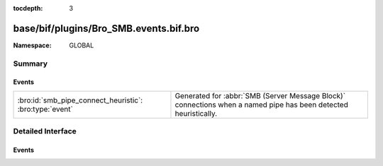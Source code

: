:tocdepth: 3

base/bif/plugins/Bro_SMB.events.bif.bro
=======================================
.. bro:namespace:: GLOBAL


:Namespace: GLOBAL

Summary
~~~~~~~
Events
######
======================================================= ===================================================================
:bro:id:`smb_pipe_connect_heuristic`: :bro:type:`event` Generated for :abbr:`SMB (Server Message Block)` connections when a
                                                        named pipe has been detected heuristically.
======================================================= ===================================================================


Detailed Interface
~~~~~~~~~~~~~~~~~~
Events
######
.. bro:id:: smb_pipe_connect_heuristic

   :Type: :bro:type:`event` (c: :bro:type:`connection`)

   Generated for :abbr:`SMB (Server Message Block)` connections when a
   named pipe has been detected heuristically.  The case when this comes
   up is when the drive mapping isn't seen so the analyzer is not able
   to determine whether to send the data to the files framework or to
   the DCE_RPC analyzer. This heuristic can be tuned by adding or
   removing "named pipe" names from the :bro:see:`SMB::pipe_filenames`
   const.
   

   :c: The connection.


